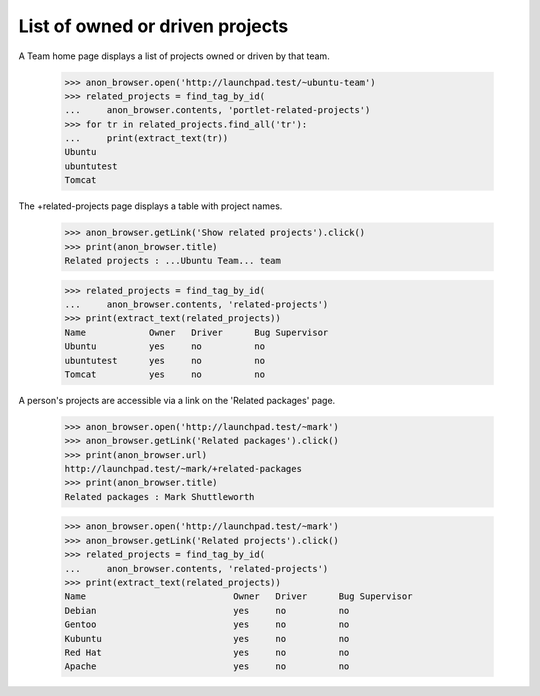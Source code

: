 List of owned or driven projects
================================

A Team home page displays a list of projects owned or driven by that
team.

    >>> anon_browser.open('http://launchpad.test/~ubuntu-team')
    >>> related_projects = find_tag_by_id(
    ...     anon_browser.contents, 'portlet-related-projects')
    >>> for tr in related_projects.find_all('tr'):
    ...     print(extract_text(tr))
    Ubuntu
    ubuntutest
    Tomcat

The +related-projects page displays a table with project names.

    >>> anon_browser.getLink('Show related projects').click()
    >>> print(anon_browser.title)
    Related projects : ...Ubuntu Team... team

    >>> related_projects = find_tag_by_id(
    ...     anon_browser.contents, 'related-projects')
    >>> print(extract_text(related_projects))
    Name            Owner   Driver      Bug Supervisor
    Ubuntu          yes     no          no
    ubuntutest      yes     no          no
    Tomcat          yes     no          no


A person's projects are accessible via a link on the 'Related packages' page.

    >>> anon_browser.open('http://launchpad.test/~mark')
    >>> anon_browser.getLink('Related packages').click()
    >>> print(anon_browser.url)
    http://launchpad.test/~mark/+related-packages
    >>> print(anon_browser.title)
    Related packages : Mark Shuttleworth

    >>> anon_browser.open('http://launchpad.test/~mark')
    >>> anon_browser.getLink('Related projects').click()
    >>> related_projects = find_tag_by_id(
    ...     anon_browser.contents, 'related-projects')
    >>> print(extract_text(related_projects))
    Name                            Owner   Driver      Bug Supervisor
    Debian                          yes     no          no
    Gentoo                          yes     no          no
    Kubuntu                         yes     no          no
    Red Hat                         yes     no          no
    Apache                          yes     no          no
